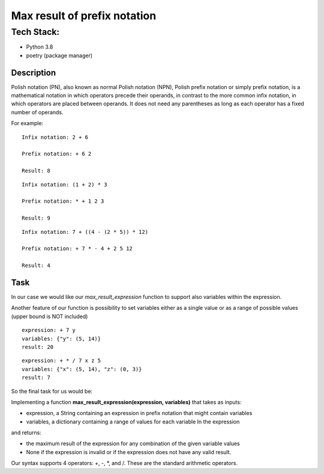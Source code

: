 Max result of prefix notation
-----

""""""""""""""
Tech Stack:
""""""""""""""
* Python 3.8
* poetry (package manager)


Description
^^^^^^^^^^^^^

Polish notation (PN), also known as normal Polish notation (NPN),  Polish prefix notation or simply prefix notation, is a mathematical notation in which operators precede their operands, in contrast to the more common infix notation, in which operators are placed between operands. It does not need any parentheses as long as each operator has a fixed number of operands.


For example:

::

 Infix notation: 2 + 6

 Prefix notation: + 6 2

 Result: 8

::

 Infix notation: (1 + 2) * 3

 Prefix notation: * + 1 2 3

 Result: 9


::

 Infix notation: 7 + ((4 - (2 * 5)) * 12)

 Prefix notation: + 7 * - 4 + 2 5 12

 Result: 4

Task
^^^^^^^^^^^^^
In our case we would like our `max_result_expression` function to support also variables within the expression.

Another feature of our function is possibility to set variables either as a single value or as a range of possible values (upper bound is NOT included)

::

 expression: + 7 y
 variables: {"y": (5, 14)}
 result: 20

::

 expression: + * / 7 x z 5
 variables: {"x": (5, 14), "z": (0, 3)}
 result: 7


So the final task for us would be:

Implementing a function **max_result_expression(expression, variables)**
that takes as inputs:

* expression, a String containing an expression in prefix notation that might contain variables
* variables, a dictionary containing a range of values for each variable In the expression
and returns:

* the maximum result of the expression for any combination of the given variable values

* None if the expression is invalid or if the expression does not have any valid result.

Our syntax supports 4 operators: +, -, *, and /. These are the standard arithmetic operators.